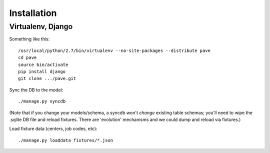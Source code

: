 Installation
============

Virtualenv, Django
------------------

Something like this::

  /usr/local/python/2.7/bin/virtualenv --no-site-packages --distribute pave
  cd pave
  source bin/activate
  pip install django
  git clone .../pave.git

Sync the DB to the model::

  ./manage.py syncdb

(Note that if you change your models/schema, a syncdb won't *change*
existing table schemas; you'll need to wipe the .sqlite DB file and
reload fixtures. There are 'evolution' mechanisms and we could dump
and reload via fixtures.)

Load fixture data (centers, job codes, etc)::

  ./manage.py loaddata fixtures/*.json

